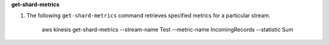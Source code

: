 **get-shard-metrics**

1) The following ``get-shard-metrics`` command retrieves specified metrics for a particular stream. 
    
      aws kinesis get-shard-metrics --stream-name Test --metric-name IncomingRecords --statistic Sum 
